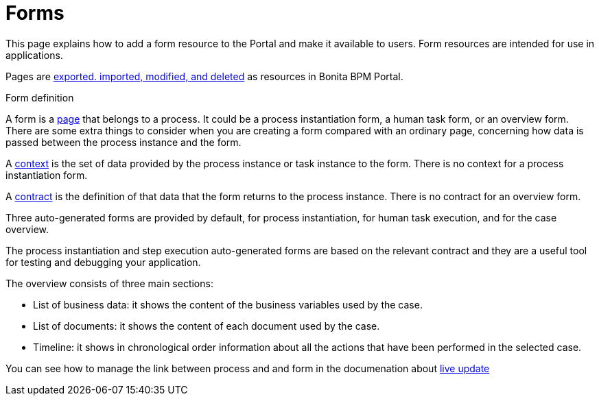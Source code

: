 = Forms
:description: This page explains how to add a form resource to the Portal and make it available to users. Form resources are intended for use in applications.

This page explains how to add a form resource to the Portal and make it available to users. Form resources are intended for use in applications.

Pages are xref:resource-management.adoc[exported. imported, modified, and deleted] as resources in Bonita BPM Portal.

Form definition
// {.h2}

A form is a xref:pages.adoc[page] that belongs to a process. It could be a process instantiation form, a human task form, or an overview form. There are some extra things to consider when you are creating a form compared with an ordinary page, concerning how data is passed between the process instance and the form.

A xref:contracts-and-contexts.adoc[context] is the set of data provided by the process instance or task instance to the form.
There is no context for a process instantiation form.

A xref:contracts-and-contexts.adoc[contract] is the definition of that data that the form returns to the process instance. There is no contract for an overview form.

Three auto-generated forms are provided by default, for process instantiation, for human task execution, and for the case overview.

The process instantiation and step execution auto-generated forms are based on the relevant contract and they are a useful tool for testing and debugging your application.

The overview consists of three main sections:

* List of business data: it shows the content of the business variables used by the case.
* List of documents: it shows the content of each document used by the case.
* Timeline: it shows in chronological order information about all the actions that have been performed in the selected case.

You can see how to manage the link between process and and form in the documenation about xref:live-update.adoc[live update]
